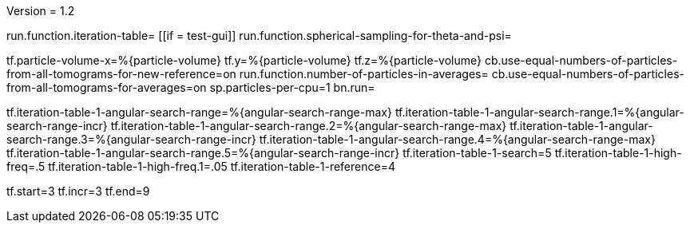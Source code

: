 Version = 1.2

[function = main]
run.function.iteration-table=
[[if = test-gui]]
	run.function.spherical-sampling-for-theta-and-psi=
[[]]
tf.particle-volume-x=%{particle-volume}
tf.y=%{particle-volume}
tf.z=%{particle-volume}
cb.use-equal-numbers-of-particles-from-all-tomograms-for-new-reference=on
run.function.number-of-particles-in-averages=
cb.use-equal-numbers-of-particles-from-all-tomograms-for-averages=on
sp.particles-per-cpu=1
bn.run=


[function = iteration-table]
tf.iteration-table-1-angular-search-range=%{angular-search-range-max}
tf.iteration-table-1-angular-search-range.1=%{angular-search-range-incr}
tf.iteration-table-1-angular-search-range.2=%{angular-search-range-max}
tf.iteration-table-1-angular-search-range.3=%{angular-search-range-incr}
tf.iteration-table-1-angular-search-range.4=%{angular-search-range-max}
tf.iteration-table-1-angular-search-range.5=%{angular-search-range-incr}
tf.iteration-table-1-search=5
tf.iteration-table-1-high-freq=.5
tf.iteration-table-1-high-freq.1=.05
tf.iteration-table-1-reference=4


[function = spherical-sampling-for-theta-and-psi]


[function = number-of-particles-in-averages]
tf.start=3
tf.incr=3
tf.end=9

